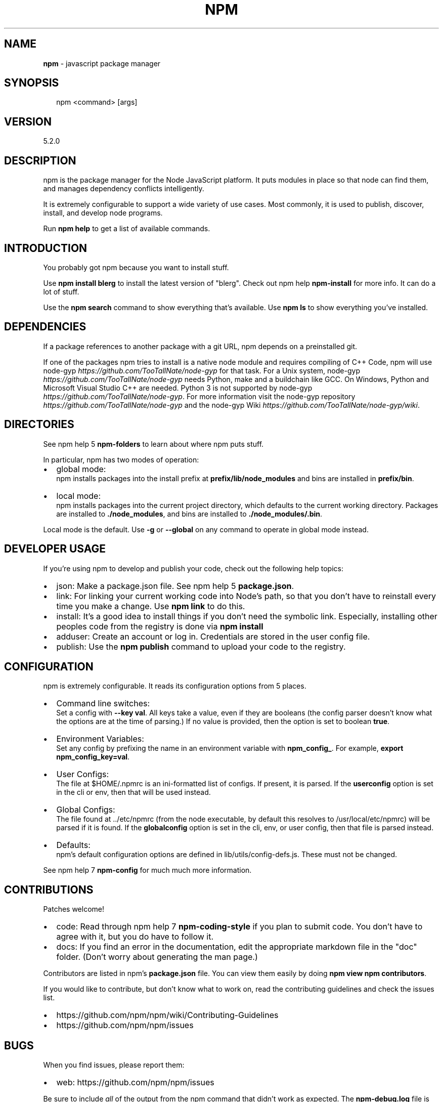 .TH "NPM" "1" "July 2017" "" ""
.SH "NAME"
\fBnpm\fR \- javascript package manager
.SH SYNOPSIS
.P
.RS 2
.nf
npm <command> [args]
.fi
.RE
.SH VERSION
.P
5.2.0
.SH DESCRIPTION
.P
npm is the package manager for the Node JavaScript platform\.  It puts
modules in place so that node can find them, and manages dependency
conflicts intelligently\.
.P
It is extremely configurable to support a wide variety of use cases\.
Most commonly, it is used to publish, discover, install, and develop node
programs\.
.P
Run \fBnpm help\fP to get a list of available commands\.
.SH INTRODUCTION
.P
You probably got npm because you want to install stuff\.
.P
Use \fBnpm install blerg\fP to install the latest version of "blerg"\.  Check out
npm help \fBnpm\-install\fP for more info\.  It can do a lot of stuff\.
.P
Use the \fBnpm search\fP command to show everything that's available\.
Use \fBnpm ls\fP to show everything you've installed\.
.SH DEPENDENCIES
.P
If a package references to another package with a git URL, npm depends
on a preinstalled git\.
.P
If one of the packages npm tries to install is a native node module and
requires compiling of C++ Code, npm will use
node\-gyp \fIhttps://github\.com/TooTallNate/node\-gyp\fR for that task\.
For a Unix system, node\-gyp \fIhttps://github\.com/TooTallNate/node\-gyp\fR
needs Python, make and a buildchain like GCC\. On Windows,
Python and Microsoft Visual Studio C++ are needed\. Python 3 is
not supported by node\-gyp \fIhttps://github\.com/TooTallNate/node\-gyp\fR\|\.
For more information visit
the node\-gyp repository \fIhttps://github\.com/TooTallNate/node\-gyp\fR and
the node\-gyp Wiki \fIhttps://github\.com/TooTallNate/node\-gyp/wiki\fR\|\.
.SH DIRECTORIES
.P
See npm help 5 \fBnpm\-folders\fP to learn about where npm puts stuff\.
.P
In particular, npm has two modes of operation:
.RS 0
.IP \(bu 2
global mode:
.br
npm installs packages into the install prefix at
\fBprefix/lib/node_modules\fP and bins are installed in \fBprefix/bin\fP\|\.
.IP \(bu 2
local mode:
.br
npm installs packages into the current project directory, which
defaults to the current working directory\.  Packages are installed to
\fB\|\./node_modules\fP, and bins are installed to \fB\|\./node_modules/\.bin\fP\|\.

.RE
.P
Local mode is the default\.  Use \fB\-g\fP or \fB\-\-global\fP on any command to
operate in global mode instead\.
.SH DEVELOPER USAGE
.P
If you're using npm to develop and publish your code, check out the
following help topics:
.RS 0
.IP \(bu 2
json:
Make a package\.json file\.  See npm help 5 \fBpackage\.json\fP\|\.
.IP \(bu 2
link:
For linking your current working code into Node's path, so that you
don't have to reinstall every time you make a change\.  Use
\fBnpm link\fP to do this\.
.IP \(bu 2
install:
It's a good idea to install things if you don't need the symbolic link\.
Especially, installing other peoples code from the registry is done via
\fBnpm install\fP
.IP \(bu 2
adduser:
Create an account or log in\.  Credentials are stored in the
user config file\.
.IP \(bu 2
publish:
Use the \fBnpm publish\fP command to upload your code to the registry\.

.RE
.SH CONFIGURATION
.P
npm is extremely configurable\.  It reads its configuration options from
5 places\.
.RS 0
.IP \(bu 2
Command line switches:
.br
Set a config with \fB\-\-key val\fP\|\.  All keys take a value, even if they
are booleans (the config parser doesn't know what the options are at
the time of parsing\.)  If no value is provided, then the option is set
to boolean \fBtrue\fP\|\.
.IP \(bu 2
Environment Variables:
.br
Set any config by prefixing the name in an environment variable with
\fBnpm_config_\fP\|\.  For example, \fBexport npm_config_key=val\fP\|\.
.IP \(bu 2
User Configs:
.br
The file at $HOME/\.npmrc is an ini\-formatted list of configs\.  If
present, it is parsed\.  If the \fBuserconfig\fP option is set in the cli
or env, then that will be used instead\.
.IP \(bu 2
Global Configs:
.br
The file found at \.\./etc/npmrc (from the node executable, by default
this resolves to /usr/local/etc/npmrc) will be parsed if it is found\.
If the \fBglobalconfig\fP option is set in the cli, env, or user config,
then that file is parsed instead\.
.IP \(bu 2
Defaults:
.br
npm's default configuration options are defined in
lib/utils/config\-defs\.js\.  These must not be changed\.

.RE
.P
See npm help 7 \fBnpm\-config\fP for much much more information\.
.SH CONTRIBUTIONS
.P
Patches welcome!
.RS 0
.IP \(bu 2
code:
Read through npm help 7 \fBnpm\-coding\-style\fP if you plan to submit code\.
You don't have to agree with it, but you do have to follow it\.
.IP \(bu 2
docs:
If you find an error in the documentation, edit the appropriate markdown
file in the "doc" folder\.  (Don't worry about generating the man page\.)

.RE
.P
Contributors are listed in npm's \fBpackage\.json\fP file\.  You can view them
easily by doing \fBnpm view npm contributors\fP\|\.
.P
If you would like to contribute, but don't know what to work on, read
the contributing guidelines and check the issues list\.
.RS 0
.IP \(bu 2
https://github\.com/npm/npm/wiki/Contributing\-Guidelines
.IP \(bu 2
https://github\.com/npm/npm/issues

.RE
.SH BUGS
.P
When you find issues, please report them:
.RS 0
.IP \(bu 2
web:
https://github\.com/npm/npm/issues

.RE
.P
Be sure to include \fIall\fR of the output from the npm command that didn't work
as expected\.  The \fBnpm\-debug\.log\fP file is also helpful to provide\.
.P
You can also look for isaacs in #node\.js on irc://irc\.freenode\.net\.  He
will no doubt tell you to put the output in a gist or email\.
.SH AUTHOR
.P
Isaac Z\. Schlueter \fIhttp://blog\.izs\.me/\fR ::
isaacs \fIhttps://github\.com/isaacs/\fR ::
@izs \fIhttp://twitter\.com/izs\fR ::
i@izs\.me
.SH SEE ALSO
.RS 0
.IP \(bu 2
npm help help
.IP \(bu 2
README
.IP \(bu 2
npm help 5 package\.json
.IP \(bu 2
npm help install
.IP \(bu 2
npm help config
.IP \(bu 2
npm help 7 config
.IP \(bu 2
npm help 5 npmrc
.IP \(bu 2
npm help 7 index

.RE

